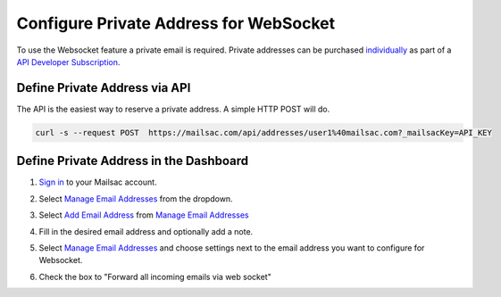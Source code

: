 .. _doc_private_address_for_websocket:

Configure Private Address for WebSocket
=======================================

To use the Websocket feature a private email is required. Private addresses can
be purchased `individually <https://mailsac.com/pricing>`_ as part of a `API Developer Subscription
<https://mailsac.com/subscription>`_. 

Define Private Address via API
------------------------------

The API is the easiest way to reserve a private address. A simple HTTP POST will do.

.. code-block:: bash

     curl -s --request POST  https://mailsac.com/api/addresses/user1%40mailsac.com?_mailsacKey=API_KEY



Define Private Address in the Dashboard
---------------------------------------

#. `Sign in <https://mailsac.com/login>`_ to your Mailsac account.
#. Select `Manage Email Addresses <https://mailsac.com/addresses>`_ from the dropdown.

   .. image:: dashboard.png
      :scale: 50%
      :align: center


#. Select `Add Email Address <https://mailsac.com/private-address>`_ from `Manage Email Addresses <https://mailsac.com/addresses>`_

   .. image:: add_email_address.png
      :scale: 50%
      :align: center


#. Fill in the desired email address and optionally add a note.

   .. image:: add_private_email_address.png
      :scale: 50%
      :align: center


#. Select `Manage Email Addresses <https://mailsac.com/addresses>`_ and choose settings next to the email address you want to configure for Websocket.

   .. image:: configure_email.png
      :scale: 50% 
      :align: center

#. Check the box to "Forward all incoming emails via web socket"

   .. image:: forward_to_web_socket.png
      :scale: 50%
      :align: center
